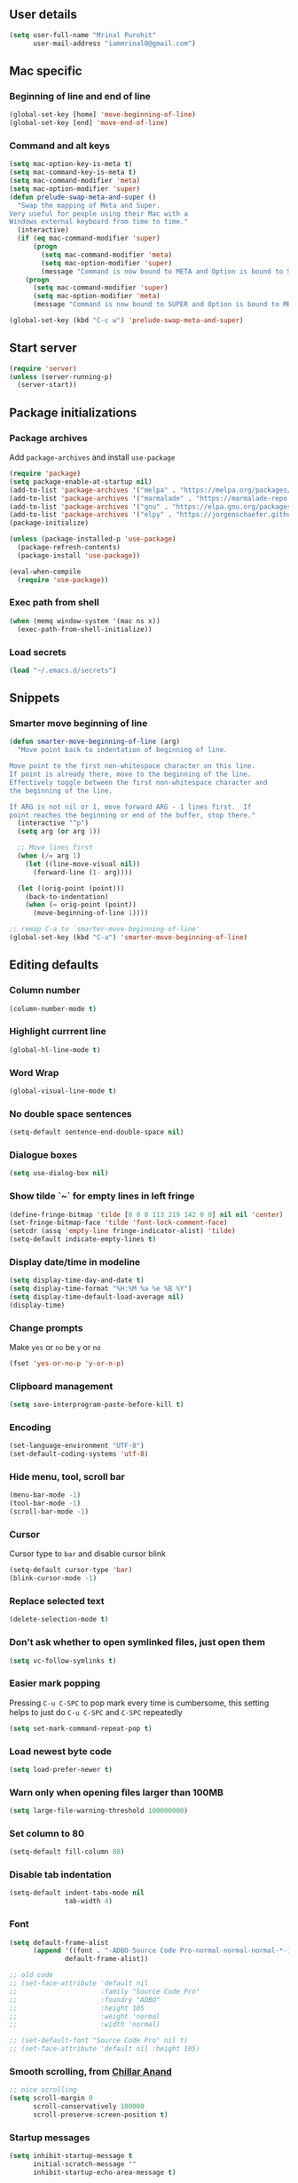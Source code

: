 ** User details
#+BEGIN_SRC emacs-lisp :results output silent
(setq user-full-name "Mrinal Purohit"
      user-mail-address "iammrinal0@gmail.com")
#+END_SRC
** Mac specific
*** Beginning of line and end of line
#+BEGIN_SRC emacs-lisp :results output silent
  (global-set-key [home] 'move-beginning-of-line)
  (global-set-key [end] 'move-end-of-line)
#+END_SRC
*** Command and alt keys
#+BEGIN_SRC emacs-lisp :results output silent
  (setq mac-option-key-is-meta t)
  (setq mac-command-key-is-meta t)
  (setq mac-command-modifier 'meta)
  (setq mac-option-modifier 'super)
  (defun prelude-swap-meta-and-super ()
    "Swap the mapping of Meta and Super.
  Very useful for people using their Mac with a
  Windows external keyboard from time to time."
    (interactive)
    (if (eq mac-command-modifier 'super)
        (progn
          (setq mac-command-modifier 'meta)
          (setq mac-option-modifier 'super)
          (message "Command is now bound to META and Option is bound to SUPER."))
      (progn
        (setq mac-command-modifier 'super)
        (setq mac-option-modifier 'meta)
        (message "Command is now bound to SUPER and Option is bound to META."))))

  (global-set-key (kbd "C-c w") 'prelude-swap-meta-and-super)
#+END_SRC
** Start server
#+BEGIN_SRC emacs-lisp :results output silent
  (require 'server)
  (unless (server-running-p)
    (server-start))
#+END_SRC
** Package initializations
*** Package archives
Add =package-archives= and install =use-package=
#+BEGIN_SRC emacs-lisp :results output silent
  (require 'package)
  (setq package-enable-at-startup nil)
  (add-to-list 'package-archives '("melpa" . "https://melpa.org/packages/"))
  (add-to-list 'package-archives '("marmalade" . "https://marmalade-repo.org/packages/"))
  (add-to-list 'package-archives '("gnu" . "https://elpa.gnu.org/packages/"))
  (add-to-list 'package-archives '("elpy" . "https://jorgenschaefer.github.io/packages/"))
  (package-initialize)

  (unless (package-installed-p 'use-package)
    (package-refresh-contents)
    (package-install 'use-package))

  (eval-when-compile
    (require 'use-package))
#+END_SRC
*** Exec path from shell
#+BEGIN_SRC emacs-lisp :results output silent
  (when (memq window-system '(mac ns x))
    (exec-path-from-shell-initialize))
#+END_SRC
*** Load secrets
#+BEGIN_SRC emacs-lisp :results silent
  (load "~/.emacs.d/secrets")
#+END_SRC
** Snippets
*** Smarter move beginning of line
#+BEGIN_SRC emacs-lisp :results output silent
  (defun smarter-move-beginning-of-line (arg)
    "Move point back to indentation of beginning of line.

  Move point to the first non-whitespace character on this line.
  If point is already there, move to the beginning of the line.
  Effectively toggle between the first non-whitespace character and
  the beginning of the line.

  If ARG is not nil or 1, move forward ARG - 1 lines first.  If
  point reaches the beginning or end of the buffer, stop there."
    (interactive "^p")
    (setq arg (or arg 1))

    ;; Move lines first
    (when (/= arg 1)
      (let ((line-move-visual nil))
        (forward-line (1- arg))))

    (let ((orig-point (point)))
      (back-to-indentation)
      (when (= orig-point (point))
        (move-beginning-of-line 1))))

  ;; remap C-a to `smarter-move-beginning-of-line'
  (global-set-key (kbd "C-a") 'smarter-move-beginning-of-line)
#+END_SRC
** Editing defaults
*** Column number
#+BEGIN_SRC emacs-lisp :results output silent
  (column-number-mode t)
#+END_SRC

*** Highlight currrent line
#+BEGIN_SRC emacs-lisp :results output silent
  (global-hl-line-mode t)
#+END_SRC
*** Word Wrap
#+BEGIN_SRC emacs-lisp :results output silent
  (global-visual-line-mode t)
#+END_SRC
*** No double space sentences
#+BEGIN_SRC emacs-lisp :results output silent
  (setq-default sentence-end-double-space nil)
#+END_SRC
*** Dialogue boxes
#+BEGIN_SRC emacs-lisp :results output silent
  (setq use-dialog-box nil)
#+END_SRC
*** Show tilde `~` for empty lines in left fringe
#+BEGIN_SRC emacs-lisp :results output silent
  (define-fringe-bitmap 'tilde [0 0 0 113 219 142 0 0] nil nil 'center)
  (set-fringe-bitmap-face 'tilde 'font-lock-comment-face)
  (setcdr (assq 'empty-line fringe-indicator-alist) 'tilde)
  (setq-default indicate-empty-lines t)
#+END_SRC
*** Display date/time in modeline
#+BEGIN_SRC emacs-lisp :results output silent
  (setq display-time-day-and-date t)
  (setq display-time-format "%H:%M %a %e %B %Y")
  (setq display-time-default-load-average nil)
  (display-time)
#+END_SRC
*** Change prompts
Make =yes= or =no= be =y= or =no=
#+BEGIN_SRC emacs-lisp :results output silent
  (fset 'yes-or-no-p 'y-or-n-p)
#+END_SRC
*** Clipboard management
#+BEGIN_SRC emacs-lisp :results silent
  (setq save-interprogram-paste-before-kill t)
#+END_SRC
*** Encoding
#+BEGIN_SRC emacs-lisp :results output silent
  (set-language-environment "UTF-8")
  (set-default-coding-systems 'utf-8)
#+END_SRC
*** Hide menu, tool, scroll bar
#+BEGIN_SRC emacs-lisp :results output silent
  (menu-bar-mode -1)
  (tool-bar-mode -1)
  (scroll-bar-mode -1)
#+END_SRC
*** Cursor
Cursor type to =bar= and disable cursor blink
#+BEGIN_SRC emacs-lisp :results output silent
  (setq-default cursor-type 'bar)
  (blink-cursor-mode -1)
#+END_SRC
*** Replace selected text
#+BEGIN_SRC emacs-lisp :results output silent
  (delete-selection-mode t)
#+END_SRC
*** Don't ask whether to open symlinked files, just open them
#+BEGIN_SRC emacs-lisp :results output silent
  (setq vc-follow-symlinks t)
#+END_SRC
*** Easier mark popping
Pressing =C-u C-SPC= to pop mark every time is cumbersome, this setting helps to just do =C-u C-SPC= and =C-SPC= repeatedly
#+BEGIN_SRC emacs-lisp :results output silent
  (setq set-mark-command-repeat-pop t)
#+END_SRC
*** Load newest byte code
#+BEGIN_SRC emacs-lisp :results output silent
  (setq load-prefer-newer t)
#+END_SRC
*** Warn only when opening files larger than 100MB
#+BEGIN_SRC emacs-lisp :results output silent
  (setq large-file-warning-threshold 100000000)
#+END_SRC
*** Set column to 80
#+BEGIN_SRC emacs-lisp :results output silent
  (setq-default fill-column 80)
#+END_SRC
*** Disable tab indentation
#+BEGIN_SRC emacs-lisp :results output silent
  (setq-default indent-tabs-mode nil
                tab-width 4)
#+END_SRC
*** Font
#+BEGIN_SRC emacs-lisp :results output silent
  (setq default-frame-alist
        (append '((font . "-ADBO-Source Code Pro-normal-normal-normal-*-14-*-*-*-m-0-iso10646-1"))
                default-frame-alist))
  
  ;; old code
  ;; (set-face-attribute 'default nil
  ;;                     :family "Source Code Pro"
  ;;                     :foundry "ADBO"
  ;;                     :height 105
  ;;                     :weight 'normal
  ;;                     :width 'normal)

  ;; (set-default-font "Source Code Pro" nil t)
  ;; (set-face-attribute 'default nil :height 105)

#+END_SRC
*** Smooth scrolling, from [[https://github.com/ChillarAnand][Chillar Anand]]
#+BEGIN_SRC emacs-lisp :results output silent
  ;; nice scrolling
  (setq scroll-margin 0
        scroll-conservatively 100000
        scroll-preserve-screen-position t)
#+END_SRC
*** Startup messages
#+BEGIN_SRC emacs-lisp :results output silent
(setq inhibit-startup-message t
      initial-scratch-message ""
      inhibit-startup-echo-area-message t)
#+END_SRC
** Files
*** Auto Revert Mode
Revert buffers automatically when files are changed externally
#+BEGIN_SRC emacs-lisp :results output silent
(global-auto-revert-mode t)
#+END_SRC
Revert buffers based on VC info
#+BEGIN_SRC emacs-lisp :results output silent
  (setq auto-revert-check-vc-info t)
#+END_SRC
** Desktop mode
*** Change =desktop-save= values, picked from [[https://github.com/ChillarAnand][Chillar Anand]]
#+BEGIN_SRC emacs-lisp :results output silent
  (use-package desktop
    :config
    (setq desktop-dirname             (concat user-emacs-directory "desktop/")
          desktop-base-file-name      "emacs.desktop"
          desktop-base-lock-name      "lock"
          desktop-path                (list desktop-dirname)
          desktop-save                t
          desktop-files-not-to-save   "^$"  ;reload tramp paths
          desktop-load-locked-desktop t)
    (desktop-save-mode t))
#+END_SRC
** Don't make backup files
#+BEGIN_SRC emacs-lisp :results output silent
  (setq make-backup-files nil)
#+END_SRC
** Save Place
#+BEGIN_SRC emacs-lisp :results output silent
  (save-place-mode t)
#+END_SRC
** Projects
*** Projectile
#+BEGIN_SRC emacs-lisp :results output silent
  (use-package projectile
    :ensure t
    :init
    (projectile-mode))
#+END_SRC
** Packages
*** Ace-window [[https://github.com/abo-abo/ace-window][GitHub]]
#+BEGIN_SRC emacs-lisp :results output silent
  (use-package ace-window
    :ensure t
    :bind
    ("M-o" . ace-window)
    :config
    (setq aw-keys '(?a ?s ?d ?f ?g ?h ?j ?k ?l)))
#+END_SRC
*** Ag
#+BEGIN_SRC emacs-lisp :results output silent
  (use-package ag
    :ensure t)
#+END_SRC

*** All the icons
#+BEGIN_SRC emacs-lisp :results output silent
  (use-package all-the-icons
    :ensure t)
#+END_SRC
*** Anzu [[https://github.com/winterTTr/ace-jump-mode][GitHub]]
For =current match= and =total match= information in the mode-line
#+BEGIN_SRC emacs-lisp :results output silent
  (use-package anzu
    :ensure t
    :diminish (anzu-mode)
    :config
    (global-set-key [remap query-replace] 'anzu-query-replace)
    (global-set-key [remap query-replace-regexp] 'anzu-query-replace-regexp)
    :init
    (global-anzu-mode t))
#+END_SRC

*** Avy [[https://github.com/abo-abo/avy][GitHub]]
#+BEGIN_SRC emacs-lisp :results output silent
  (use-package avy
    :ensure t
    :bind
    ("C-:" . avy-goto-char)
    :config
    (setq avy-background t
          avy-keys (number-sequence ?a ?z)
          avy-keys-alist
        `((avy-goto-char . ,(number-sequence ?a ?f))
          (avy-goto-word-1 . (?f ?g ?h ?j)))
          avy-highlight-first t)
    (avy-setup-default))
#+END_SRC

*** Buffer show binding just to kill buffers easily
#+BEGIN_SRC emacs-lisp :results output silent
  (use-package bs
    :bind
    ("M-g M-b" . bs-show))
#+END_SRC
*** Buffer Uniquify
#+BEGIN_SRC emacs-lisp :results output silent
  (use-package uniquify
    :config
    (setq uniquify-buffer-name-style 'forward
          uniquify-separator "/"
          uniquify-after-kill-buffer-p t
          uniquify-ignore-buffers-re "^\\*"))

#+END_SRC
*** Diminish
#+BEGIN_SRC emacs-lisp :results output silent
  (use-package diminish
    :ensure t
    :diminish (auto-revert-mode visual-line-mode))
#+END_SRC
*** Expand Region [[https://github.com/magnars/expand-region.el][GitHub]]
#+BEGIN_SRC emacs-lisp :results output silent
  (use-package expand-region
    :ensure t
    :defer t
    :bind
    ("C-=" . er/expand-region))
#+END_SRC
*** Flycheck
#+BEGIN_SRC emacs-lisp :results output silent
    (use-package flycheck
      :ensure t
      :defer t
      :config
      (define-key flycheck-mode-map flycheck-keymap-prefix nil)
      (setq flycheck-keymap-prefix (kbd "C-c g")
            flycheck-idle-change-delay 3.0)
      (define-key flycheck-mode-map flycheck-keymap-prefix flycheck-command-map)
      :init
      (global-flycheck-mode))

  ;; (defhydra hydra-flycheck (:hint nil))
  (defhydra hydra-flycheck
    (:pre (progn (setq hydra-lv t) (flycheck-list-errors))
     :post (progn (setq hydra-lv nil) (quit-windows-on "*Flycheck errors*"))
     :hint nil)
    "Errors"
    ("f"  flycheck-error-list-set-filter                            "Filter")
    ("j"  flycheck-next-error                                       "Next")
    ("k"  flycheck-previous-error                                   "Previous")
    ("gg" flycheck-first-error                                      "First")
    ("G"  (progn (goto-char (point-max)) (flycheck-previous-error)) "Last")
    ("a"  psc-ide-flycheck-insert-suggestion                         "Apply") ;; Remove/modify this if not using for PureScript
    ("q"  nil))

  (bind-key "C-c f" 'hydra-flycheck/body)
#+END_SRC
*** Flyspell
Use flyspell for =markdown= files
#+BEGIN_SRC emacs-lisp :results output silent
  (use-package flyspell
    :ensure t
    :defer t
    :mode ("'\\.md\\'" . flyspell-mode))
#+END_SRC
*** Free keys [[https://github.com/Fuco1/free-keys][GitHub]]
#+BEGIN_SRC emacs-lisp :results output silent
(use-package free-keys
    :ensure t)
#+END_SRC
*** Git
**** Git Messenger [[https://github.com/syohex/emacs-git-messenger][GitHub]] (currently unused)
#+BEGIN_SRC emacs-lisp :results output silent :tangle no
  (use-package git-messenger
    :ensure t
    :bind
    ("C-c v p" . git-messenger:popup-message)
    :config
    (setq git-messenger:show-detail t
          git-messenger:use-magit-popup t))
#+END_SRC
**** Git Timemachine [[https://github.com/pidu/git-timemachine][GitHub]]
#+BEGIN_SRC emacs-lisp :results output silent
  (use-package git-timemachine
    :ensure t
    :bind
    ("C-c C-x t" . git-timemachine))
#+END_SRC
**** Magit [[https://github.com/magit/magit][GitHub]]
#+BEGIN_SRC emacs-lisp :results output silent
  (use-package magit
    :ensure t
    :bind
    ("C-x g" . magit-status)
    :config
    (setq magit-commit-arguments (quote ("--gpg-sign=E27C4BC509095144"))
          magit-diff-use-overlays nil))
#+END_SRC

*** Google-this [[https://github.com/Malabarba/emacs-google-this][GitHub]]
#+BEGIN_SRC emacs-lisp :results output silent
  (use-package google-this
    :ensure t
    :diminish (google-this-mode)
    :bind
    ("C-c /" . google-this-mode-submap)
    :config
    (google-this-mode 1))
#+END_SRC
*** Helm [[https://github.com/emacs-helm/helm][GitHub]]
#+BEGIN_SRC emacs-lisp :results output silent
  (use-package helm
    :ensure t
    :diminish (helm-mode)
    :bind
    ("M-g M-m" . helm-global-mark-ring)
    ("M-x" . helm-M-x)
    ("C-x b" . helm-mini)
    ("M-y" . helm-show-kill-ring)
    :init
    (setq helm-M-x-fuzzy-match                  t
          helm-buffers-fuzzy-matching           t
          helm-recentf-fuzzy-match              t)
    ;;       helm-bookmark-show-location           t
    ;;       helm-buffers-fuzzy-matching           t
    ;;       helm-completion-in-region-fuzzy-match t
    ;;       helm-file-cache-fuzzy-match           t
    ;;       helm-imenu-fuzzy-match                t
    ;;       helm-mode-fuzzy-match                 t
    ;;       helm-locate-fuzzy-match               t
    ;;       helm-quick-update                     t
    ;;       helm-recentf-fuzzy-match              t
    ;;       helm-semantic-fuzzy-match             t)
    (require 'helm-config)
    (helm-mode 1))
#+END_SRC
**** Helm Flx [[https://github.com/PythonNut/helm-flx][GitHub]]
#+BEGIN_SRC emacs-lisp :results output silent :tangle no
  ;; (use-package helm-flx
  ;;   :ensure t
  ;;   :init
  ;;   (helm-flx-mode +1))
#+END_SRC
**** Helm Fuzzier [[https://github.com/EphramPerdition/helm-fuzzier][GitHub]]
#+BEGIN_SRC emacs-lisp :results output silent :tangle no
  ;; (use-package helm-fuzzier
  ;;   :ensure t
  ;;   :init
  ;;   (helm-fuzzier-mode 1))

#+END_SRC
**** Helm Projectile [[https://github.com/bbatsov/helm-projectile][GitHub]]
#+BEGIN_SRC emacs-lisp :results output silent
  (use-package helm-projectile
    :ensure t
    :config
    (helm-projectile-on))
#+END_SRC
*** Helm Ag
#+BEGIN_SRC emacs-lisp :results output silent
  (use-package helm-ag
    :ensure t)
#+END_SRC
*** Hungry Delete [[https://github.com/nflath/hungry-delete][GitHub]]
#+BEGIN_SRC emacs-lisp :results output silent
(use-package hungry-delete
    :ensure t
    :diminish (hungry-delete-mode)
    :config
    (global-hungry-delete-mode))
#+END_SRC
*** Hydra
#+BEGIN_SRC emacs-lisp
  (use-package hydra
    :ensure t
    :defer t)
#+END_SRC
*** Ido
**** Flx-ido
#+BEGIN_SRC emacs-lisp :results output silent
  (use-package flx-ido
    :ensure t
    :init (flx-ido-mode t)
    :config
    (setq ido-enable-flex-matching t
          ido-use-faces nil))
#+END_SRC
**** Ido mode
#+BEGIN_SRC emacs-lisp :results output silent
  (use-package ido
    :ensure t
    :init
    (ido-mode t)
    (setq ido-everywhere t))
#+END_SRC
**** Ido-vertical mode
#+BEGIN_SRC emacs-lisp :results output silent
  (use-package ido-vertical-mode
    :ensure t
    :init
    (ido-vertical-mode t)
    (setq ido-vertical-define-keys 'C-n-C-p))
#+END_SRC
*** Key Frequency [[https://github.com/dacap/keyfreq][GitHub]]
#+BEGIN_SRC emacs-lisp :results output silent
  (use-package keyfreq
    :ensure t
    :config
    (keyfreq-mode t)
    (keyfreq-autosave-mode t))
#+END_SRC
*** Multiple Cursors [[https://github.com/magnars/multiple-cursors.el][GitHub]]
#+BEGIN_SRC emacs-lisp :results output silent
  (use-package multiple-cursors
    :ensure t
    :commands (mc/add-cursor-on-click
               mc/edit-beginning-of-lines
               mc/edit-lines
               mc/insert-numbers
               mc/qmark-all-dwim
               mc/mark-all-in-region-regexp
               mc/mark-all-like-this
               mc/mark-next-like-this
               mc/mark-previous-like-this
               mc/mark-sgml-tag-pair
               mc/reverse-regions
               mc/skip-to-next-like-this
               mc/skip-to-previous-like-this
               mc/sort-regions
               mc/unmark-next-like-this
               mc/unmark-previous-like-this)
    )

  (defhydra hydra-mc (:hint nil)
    "
        ^Up^            ^Down^        ^All^                ^Lines^               ^Edit^                 ^Other^
  ----------------------------------------------------------------------------------------------------
  [_p_]   Next    [_n_]   Next    [_a_] All like this  [_l_] Edit lines      [_i_] Insert numbers   [_t_] Tag pair
  [_P_]   Skip    [_N_]   Skip    [_r_] All by regexp  [_L_] Edit line beg.  [_s_] Sort regions      ^ ^
  [_M-p_] Unmark  [_M-n_] Unmark  [_d_] All DWIM        ^ ^                  [_R_] Reverse regions  [_q_] Quit
  "
    ("p" mc/mark-previous-like-this)
    ("P" mc/skip-to-previous-like-this)
    ("M-p" mc/unmark-previous-like-this)

    ("n" mc/mark-next-like-this)
    ("N" mc/skip-to-next-like-this)
    ("M-n" mc/unmark-next-like-this)

    ("a" mc/mark-all-like-this :exit t)
    ("r" mc/mark-all-in-region-regexp :exit t)
    ("d" mc/mark-all-dwim :exit t)

    ("l" mc/edit-lines :exit t)
    ("L" mc/edit-beginnings-of-lines :exit t)

    ("i" mc/insert-numbers)
    ("s" mc/sort-regions)
    ("R" mc/reverse-regions)

    ("t" mc/mark-sgml-tag-pair)
    ("q" nil)

    ("<mouse-1>" mc/add-cursor-on-click)
    ("<down-mouse-1>" ignore)
    ("<drag-mouse-1>" ignore))

  (bind-key "C-c m" 'hydra-mc/body)
#+END_SRC
*** Paradox [[https://github.com/Malabarba/paradox][GitHub]]
#+BEGIN_SRC emacs-lisp :results output silent
  (use-package paradox
    :ensure t
    :defer t
    :config
    (setq paradox-execute-asynchronously t))
#+END_SRC
*** PDF Tools
For better/faster PDF rendering
#+BEGIN_SRC emacs-lisp :results output silent
  (use-package pdf-tools
    :ensure t
    :init
    (pdf-tools-install))
#+END_SRC
*** Smartparens [[https://github.com/Fuco1/smartparens][GitHub]]
#+BEGIN_SRC emacs-lisp :results output silent
  (use-package smartparens
    :ensure t
    :diminish (smartparens-mode)
    :bind
    ("C-c s" . sp-unwrap-sexp)
    :init
    (use-package smartparens-config)
    (smartparens-global-mode)
    (show-smartparens-global-mode))
#+END_SRC
*** Undo tree [[https://elpa.gnu.org/packages/undo-tree.html][Elpa]]
    For undo visualizations
    #+BEGIN_SRC emacs-lisp :results output silent
      (use-package undo-tree
        :ensure t
        :diminish undo-tree-mode
        :bind
        ("C-z" . undo)
        ("C-S-z" . undo-tree-redo)
        :config
        (setq undo-tree-auto-save-history t
              undo-tree-history-directory-alist `(("." . ,(concat user-emacs-directory "undo-tree-history/")))
              undo-tree-visualizer-diff t
              undo-tree-visualizer-timestamps t)
        :init
        (global-undo-tree-mode))
#+END_SRC
*** Regex
#+BEGIN_SRC emacs-lisp :results output silent
(use-package re-builder
  :init
  (setq reb-re-syntax 'string))
#+END_SRC
*** Smartscan [[https://github.com/mickeynp/smart-scan][GitHub]]
#+BEGIN_SRC emacs-lisp :results output silent
  (use-package smartscan
    :ensure t
    :init
    (global-smartscan-mode))
#+END_SRC
*** Which key [[https://github.com/justbur/emacs-which-key][GitHub]]
Displays available keybindings in a popup
#+BEGIN_SRC emacs-lisp :results output silent
(use-package which-key
    :ensure t
    :diminish (which-key-mode)
    :init
    (which-key-setup-side-window-bottom)
    (which-key-mode))
#+END_SRC
*** Winum Mode [[https://github.com/deb0ch/emacs-winum][GitHub]] (currently unused)
#+BEGIN_SRC emacs-lisp :results output silent :tangle no
  (use-package winum
    :ensure t
    :config
    (winum-set-keymap-prefix (kbd "C-c"))
    :bind
    ("M-1" . winum-select-window-1)
    ("M-2" . winum-select-window-2)
    ("M-3" . winum-select-window-3)
    ("M-4" . winum-select-window-4)
    :init
    (winum-mode))
#+END_SRC
*** Zop-to-char [[https://github.com/thierryvolpiatto/zop-to-char][GitHub]]
#+BEGIN_SRC emacs-lisp :results output silent
  (use-package zop-to-char
    :ensure t
    :config
    (global-set-key [remap zap-to-char] 'zop-to-char))
#+END_SRC
* Programming
** Auto-complete
#+BEGIN_SRC emacs-lisp :results output silent
  (use-package auto-complete
    :ensure t
    :defer t
    :init
    (global-auto-complete-mode t)
    (ac-config-default))
#+END_SRC
** Clean Mode
#+BEGIN_SRC emacs-lisp :results output silent
  (use-package clean-mode
    :load-path "clean-mode/"
    :init
    (add-to-list 'auto-mode-alist '("\\.cl\\'" . clean-mode)))
#+END_SRC
** JavaScript
#+BEGIN_SRC emacs-lisp :results output silent
  ;; company backend for tern
  ;; http://ternjs.net/doc/manual.html#emacs
  (use-package company-tern
    :ensure t
    :defer t
    :diminish (company-mode))

  (use-package js2-mode
    :ensure t
    :mode ("\\.js\\'" . js2-mode)
    :init
    (setq js2-include-node-externs t)
    (setq js2-basic-offset 2)
    (setq js-indent-level 2)
    (setq js2-strict-missing-semi-warning nil)
    (setq js-switch-indent-offset 2))

  (use-package js2-refactor
    :ensure t
    :diminish (js2-refactor-mode)
    :defer t
    :config
    (js2r-add-keybindings-with-prefix "C-c C-m")
    (add-hook 'js2-mode-hook 'js2-refactor-mode))

  (use-package js-comint
    :ensure t
    :init
    (setq inferior-js-program-command "node")
    (setq inferior-js-program-arguments '("--interactive"))
    (add-hook 'js2-mode-hook
              (lambda ()
                (local-set-key (kbd "C-x C-e") 'js-send-last-sexp)
                (local-set-key (kbd "C-M-x") 'js-send-last-sexp-and-go)
                (local-set-key (kbd "C-c b") 'js-send-buffer)
                (local-set-key (kbd "C-c C-b") 'js-send-buffer-and-go)
                (local-set-key (kbd "C-c l") 'js-load-file-and-go))))

  (use-package nodejs-repl
    :ensure t
    :init
    (add-hook 'js-mode-hook
              (lambda ()
                (define-key js-mode-map (kbd "C-x C-e") 'nodejs-repl-send-last-sexp)
                (define-key js-mode-map (kbd "C-c C-r") 'nodejs-repl-send-region)
                (define-key js-mode-map (kbd "C-c C-l") 'nodejs-repl-load-file)
                (define-key js-mode-map (kbd "C-c C-z") 'nodejs-repl-switch-to-repl))))

  (use-package tern
    :ensure t
    :diminish (tern-mode)
    :defer t
    :config
    (defun my-js-mode-hook ()
      "Hook for `js-mode'."
      (set (make-local-variable 'company-backends)
           '((company-tern company-files))))
     (setq tern-command (append tern-command '("--no-port-file")))
    (add-hook 'js2-mode-hook 'my-js-mode-hook)
    (add-hook 'js2-mode-hook 'company-mode)
    (add-hook 'js2-mode-hook 'tern-mode))

  (use-package tern-auto-complete
    :ensure t
    :init
    (tern-ac-setup))

  (use-package xref-js2
    :ensure t
    :init
    (add-hook 'js2-mode-hook (lambda ()
                               (add-hook 'xref-backend-functions #'xref-js2-xref-backend nil t))))

#+END_SRC
*** JavaScript Run Tests
#+BEGIN_SRC emacs-lisp :results output silent
  (defvar testing-command "echo No testing command configured!")

  (defun execute-tests ()
    "Query whether save buffer and then run specific language test."
    (interactive)
    (when (and (buffer-modified-p)
               (y-or-n-p (format "Save file %s? " (buffer-file-name))))
      (save-buffer))
    (with-output-to-temp-buffer "*automated tests*"
      (shell-command (concat "echo Running: " testing-command) "*automated tests*")
      (shell-command testing-command
                     "*automated tests*")
      (pop-to-buffer "*automated tests*")))

  (global-set-key (kbd "C-c C-S-t") 'execute-tests)

  (defun test-javascript ()
    "Test command for JavaScript."
    (concat "npm test"))

  (add-hook 'js2-mode-hook
            (lambda ()
              (set (make-local-variable 'testing-command)
                   (test-javascript))))

#+END_SRC

** PureScript
*** PureScript mode
#+BEGIN_SRC emacs-lisp :results output silent
  (use-package purescript-mode
    :ensure t
    :commands purescript-mode
    :mode (("\\.purs$" . purescript-mode)))
#+END_SRC
*** Psc-ide
#+BEGIN_SRC emacs-lisp :results output silent
  (use-package psc-ide
    :ensure t
    :config
    (setq psc-ide-rebuild-on-save t)
    :bind
    ("C-c C-v" . psc-ide-flycheck-insert-suggestion)
    :init
    (add-hook 'purescript-mode-hook
              (lambda ()
                (psc-ide-mode)
                (company-mode)
                (turn-on-purescript-indentation))))
#+END_SRC
** Python
#+BEGIN_SRC emacs-lisp :results output silent
  (use-package elpy
    :ensure t
    :defer t
    :config
    (setq python-indent-offset 4)
    (elpy-enable))

  (use-package jedi
    :ensure t
    :defer t
    :init
    (add-hook 'python-mode-hook 'jedi:setup)
    (setq jedi:complete-on-dot t
          jedi:use-shortcuts t))

  (use-package py-autopep8
    :ensure t
    :defer t
    :init
    (add-hook 'python-mode-hook 'py-autopep8-enable-on-save))

#+END_SRC
** Snippets
#+BEGIN_SRC emacs-lisp :results output silent
  (use-package yasnippet
    :ensure t
    :defer t
    :diminish (yas-minor-mode)
    :init
    (yas-global-mode 1))

#+END_SRC
** Web mode
#+BEGIN_SRC emacs-lisp :results output silent
  (use-package web-mode
    :ensure t
    :defer t
    :mode
    ("\\.html?\\'" . web-mode)
    ("\\.css?\\'" . web-mode)
    :config
    (setq web-mode-markup-indent-offset 2
          web-mode-code-indent-offset 2
          web-mode-css-indent-offset 2
          web-mode-script-padding 0
          web-mode-enable-auto-expanding t
          web-mode-enable-css-colorization t
          web-mode-enable-auto-pairing nil
          web-mode-enable-auto-closing t
          web-mode-enable-auto-quoting t))
#+END_SRC
* Documentation
*** Markdown
#+BEGIN_SRC emacs-lisp :results output silent
    (use-package markdown-mode
      :ensure t
      :defer t
      :commands (markdown-mode gfm-mode)
      :mode ("\\.md\\'" . gfm-mode)
      :init
      (setq markdown-command "multimarkdown"))
#+END_SRC
*** Org Mode
**** Org
#+BEGIN_SRC emacs-lisp :results output silent
  (use-package org
    :ensure t
    :defer t
    :bind
    ("C-c l" . org-store-link)
    ("C-c a" . org-agenda)
    :config
    (setq org-log-done t
          org-support-shift-select t
          ;; stop emacs asking for confirmation
          org-confirm-babel-evaluate nil
          org-src-fontify-natively t
          org-src-tab-acts-natively t
          org-fontify-whole-heading-line t
          org-fontify-done-headline t
          org-fontify-quote-and-verse-blocks t
          org-agenda-files (quote ("~/geekskool/js/clean.org"))
          org-todo-keywords '((sequence "TODO(t)" "|" "DONE(d)")
                              (sequence "REPORT(r)" "BUG(b)" "KNOWNCAUSE(k)" "|" "FIXED(f)")
                              (sequence "|" "CANCELED(c)"))))
  ;; (setq org-todo-keywords
  ;;       '((sequence "TODO(t)" "IN-PROGRESS(i)" "CANCELLED(c)" DONE(d)"))))
#+END_SRC
**** Org bullets
#+BEGIN_SRC emacs-lisp :results output silent
  (use-package org-bullets
    :ensure t
    :after org
    :init
    ;; (setq org-bullets-bullet-list '("●"))
    (org-bullets-mode t)
    (add-hook 'org-mode-hook 'org-bullets-mode))
#+END_SRC
* Visuals
** Highlight modes
*** Git Gutter
For the fringe on the left with live changes
#+BEGIN_SRC emacs-lisp :results output silent
  (use-package git-gutter
    :ensure t
    :diminish (git-gutter-mode)
    :defer t
    :init (global-git-gutter-mode t)
    :config
    (setq git-gutter:added-sign "++"
          git-gutter:deleted-sign "--"
          git-gutter:modified-sign "  "
          git-gutter:update-interval 1)
    (set-face-background 'git-gutter:modified "#a36fff")
    (set-face-foreground 'git-gutter:added "#198844")
    (set-face-foreground 'git-gutter:deleted "#cc342b")
    (add-to-list 'git-gutter:update-hooks 'focus-in-hook)
    (add-hook 'git-gutter:update-hooks 'magit-after-revert-hook)
    (add-hook 'git-gutter:update-hooks 'magit-not-reverted-hook))
#+END_SRC
*** Rainbow mode for Programming modes
#+BEGIN_SRC emacs-lisp :results output silent
    (use-package rainbow-mode
      :ensure t
      :diminish rainbow-mode
      :init
      (add-hook 'prog-mode-hook 'rainbow-mode))
#+END_SRC
** Themes
*** Doom theme and custom theme modifications (currently unused)
#+BEGIN_SRC emacs-lisp :results output silent :tangle no
  ;; (use-package doom-themes
  ;;   :ensure t
  ;;   :init
  ;;   (load-theme 'doom-one t)
  ;;   (setq doom-enable-bold t    ; if nil, bolding are universally disabled
  ;;         doom-enable-italic t  ; if nil, italics are universally disabled

  ;;         ;; doom-one specific settings
  ;;         doom-one-brighter-modeline t
  ;;         doom-one-brighter-comments t)
  ;;   ;; brighter minibuffer when active
  ;;   (add-hook 'minibuffer-setup-hook 'doom-brighten-minibuffer))

  ;; (custom-theme-set-faces
  ;;  'doom-one
  ;;  '(font-lock-builtin-face ((t (:foreground "c678dd" :bold bold))))
  ;;  '(font-lock-comment-face ((t (:foreground "#5699AF" :italic italic))))
  ;;  '(font-lock-constant-face      ((t (:foreground "#a9a1e1" :bold bold :italic italic))))
  ;;  '(font-lock-function-name-face ((t (:foreground "#c678dd" :bold bold))))
  ;;  '(font-lock-keyword-face       ((t (:foreground "#51afef" :italic italic)))))
#+END_SRC
*** Gruvbox theme
#+BEGIN_SRC emacs-lisp :results output silent
  (use-package gruvbox-theme
    :ensure t
    :config
    (load-theme 'gruvbox-dark-hard t))
#+END_SRC
** Mode-line
*** Smart-mode-line
#+BEGIN_SRC emacs-lisp :results output silent
  (use-package smart-mode-line
    :ensure t
    :init
    (setq sml/theme 'respectful
          sml/mode-width 'full
          sml/name-width 10)
    (sml/setup))
#+END_SRC
*** Zerodark modeline theme
#+BEGIN_SRC emacs-lisp :results output silent
  (use-package zerodark-modeline
    :load-path "custom/zerodark/"
    :config
    (zerodark-setup-modeline-format))
#+END_SRC
*** Powerline modeline with =wave= format
#+BEGIN_SRC emacs-lisp :results output silent :tangle no
  ;; (use-package powerline
  ;;   :load-path "custom/powerline"
  ;;   :config
  ;;   (setq powerline-default-separator 'wave
  ;;         powerline-display-buffer-size nil)
  ;;   (powerline-default-theme))
#+END_SRC
** Ligatures
#+BEGIN_SRC emacs-lisp :results output silent
  (defun my-correct-symbol-bounds (pretty-alist)
      "Prepend a TAB character to each symbol in this alist,
  this way compose-region called by prettify-symbols-mode
  will use the correct width of the symbols
  instead of the width measured by char-width."
      (mapcar (lambda (el)
                (setcdr el (string ?\t (cdr el)))
                el)
              pretty-alist))

    (defun my-ligature-list (ligatures codepoint-start)
      "Create an alist of strings to replace with
  codepoints starting from codepoint-start."
      (let ((codepoints (-iterate '1+ codepoint-start (length ligatures))))
        (-zip-pair ligatures codepoints)))

    (setq my-fira-code-ligatures
          (let* ((ligs '("www" "**" "***" "**/" "*>" "*/" "\\\\" "\\\\\\"
                         "{-" "[@#@#$@#@#!@]" "::" ":::" ":=" "!!" "!=" "!==" "-}"
                         "--" "---" "-->" "->" "->>" "-<" "-<<" "-~"
                         "#{" "#[" "##" "###" "####" "#(" "#?" "#_" "#_("
                         ".-" ".=" ".." "..<" "..." "?=" "??" ";;" "/*"
                         "/**" "/=" "/==" "/>" "//" "///" "&&" "||" "||="
                         "|=" "|>" "^=" "$>" "++" "+++" "+>" "=:=" "=="
                         "===" "==>" "=>" "=>>" "<=" "=<<" "=/=" ">-" ">="
                         ">=>" ">>" ">>-" ">>=" ">>>" "<*" "<*>" "<|" "<|>"
                         "<$" "<$>" "<!--" "<-" "<--" "<->" "<+" "<+>" "<="
                         "<==" "<=>" "<=<" "<>" "<<" "<<-" "<<=" "<<<" "<~"
                         "<~~" "</" "</>" "~@" "~-" "~=" "~>" "~~" "~~>" "%%"
                         "x" ":" "+" "+" "*")))
            (my-correct-symbol-bounds (my-ligature-list ligs #Xe100))))
   ;; nice glyphs for programs with hasklig
    (defun my-set-ligatures ()
      "Add hasklig ligatures for use with prettify-symbols-mode."
      (setq prettify-symbols-alist
            (append prettify-symbols-alist my-fira-code-ligatures))
      (prettify-symbols-mode))

    (add-hook 'purescript-mode-hook 'my-set-ligatures)
#+END_SRC

